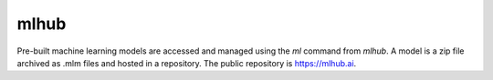 =====
mlhub
=====

Pre-built machine learning models are accessed and managed using the
*ml* command from *mlhub*. A model is a zip file archived as .mlm
files and hosted in a repository. The public repository is
`<https://mlhub.ai>`_.
